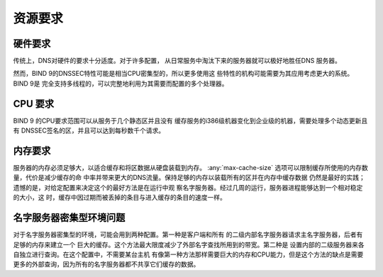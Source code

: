 .. Copyright (C) Internet Systems Consortium, Inc. ("ISC")
..
.. SPDX-License-Identifier: MPL-2.0
..
.. This Source Code Form is subject to the terms of the Mozilla Public
.. License, v. 2.0.  If a copy of the MPL was not distributed with this
.. file, you can obtain one at https://mozilla.org/MPL/2.0/.
..
.. See the COPYRIGHT file distributed with this work for additional
.. information regarding copyright ownership.

.. _requirements:

资源要求
========

.. _hw_req:

硬件要求
--------

传统上，DNS对硬件的要求十分适度。对于许多配置，
从日常服务中淘汰下来的服务器就可以极好地胜任DNS
服务器。

然而，BIND 9的DNSSEC特性可能是相当CPU密集型的，所以更多使用这
些特性的机构可能需要为其应用考虑更大的系统。BIND 9是
完全支持多线程的，可以完整地利用为其需要而配置的多个处理器。

.. _cpu_req:

CPU 要求
--------

BIND 9 的CPU要求范围可以从服务于几个静态区并且没有
缓存服务的i386级机器变化到企业级的机器，需要处理多个动态更新且有
DNSSEC签名的区，并且可以达到每秒数千个请求。

.. _mem_req:

内存要求
--------

服务器的内存必须足够大，以适合缓存和将区数据从硬盘装载到内存。
:any:`max-cache-size` 选项可以限制缓存所使用的内存数
量，代价是减少缓存的命
中率并带来更大的DNS流量。保持足够的内存以装载所有的区并在内存中缓存数据
仍然是最好的实践；遗憾的是，对给定配置来决定这个的最好方法是在运行中观
察名字服务器。经过几周的运行，服务器进程能够达到一个相对稳定的大小，这
时，缓存中因过期而被丢掉的条目与进入缓存的条目的速度一样。

.. _intensive_env:

名字服务器密集型环境问题
------------------------

对于名字服务器密集型的环境，可能会用到两种配置。第一种是客户端和所有
的二级内部名字服务器请求主名字服务器，后者有足够的内存来建立一个
巨大的缓存。这个方法最大限度减少了外部名字查找所用到的带宽。第二种是
设置内部的二级服务器来各自独立进行查询。在这个配置中，不需要某台主机
有像第一种方法那样需要巨大的内存和CPU能力，但是这个方法的缺点是需要
更多的外部查询，因为所有的名字服务器都不共享它们缓存的数据。

